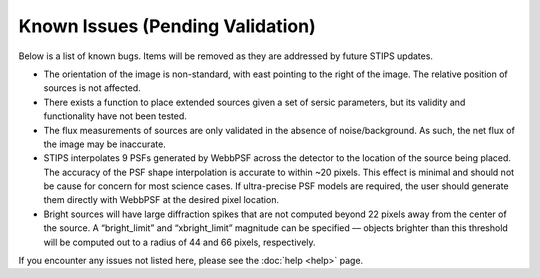 *********************************
Known Issues (Pending Validation)
*********************************

Below is a list of known bugs.  Items will be removed as they are addressed by future STIPS updates.

* The orientation of the image is non-standard, with east pointing to the right of the image. The relative position of sources is not affected.

* There exists a function to place extended sources given a set of sersic parameters, but its validity and functionality have not been tested.

* The flux measurements of sources are only validated in the absence of noise/background. As such, the net flux of the image may be inaccurate.

* STIPS interpolates 9 PSFs generated by WebbPSF across the detector to the location of the source being placed. The accuracy of the PSF shape interpolation is accurate to within ~20 pixels. This effect is minimal and should not be cause for concern for most science cases. If ultra-precise PSF models are required, the user should generate them directly with WebbPSF at the desired pixel location.

* Bright sources will have large diffraction spikes that are not computed beyond 22 pixels away from the center of the source. A “bright_limit” and “xbright_limit” magnitude can be specified –– objects brighter than this threshold will be computed out to a radius of 44 and 66 pixels, respectively.

If you encounter any issues not listed here, please see the :doc:`help <help>` page.

